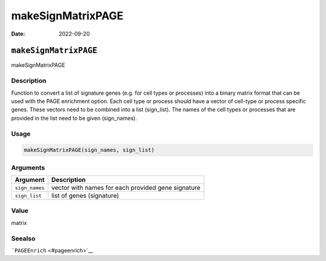 ==================
makeSignMatrixPAGE
==================

:Date: 2022-09-20

``makeSignMatrixPAGE``
======================

makeSignMatrixPAGE

Description
-----------

Function to convert a list of signature genes (e.g. for cell types or
processes) into a binary matrix format that can be used with the PAGE
enrichment option. Each cell type or process should have a vector of
cell-type or process specific genes. These vectors need to be combined
into a list (sign_list). The names of the cell types or processes that
are provided in the list need to be given (sign_names).

Usage
-----

.. code:: r

   makeSignMatrixPAGE(sign_names, sign_list)

Arguments
---------

+-------------------------------+--------------------------------------+
| Argument                      | Description                          |
+===============================+======================================+
| ``sign_names``                | vector with names for each provided  |
|                               | gene signature                       |
+-------------------------------+--------------------------------------+
| ``sign_list``                 | list of genes (signature)            |
+-------------------------------+--------------------------------------+

Value
-----

matrix

Seealso
-------

```PAGEEnrich`` <#pageenrich>`__
